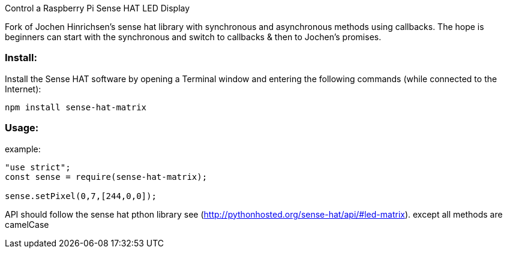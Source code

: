 Control a Raspberry Pi Sense HAT LED Display

Fork of Jochen Hinrichsen's sense hat library with synchronous and asynchronous methods using callbacks.  The hope is beginners can start with the synchronous and switch to callbacks & then to Jochen's promises.

=== Install:

Install the Sense HAT software by opening a Terminal window and entering the following commands (while connected to the Internet):

`npm install sense-hat-matrix`

=== Usage:

example:

```
"use strict";
const sense = require(sense-hat-matrix);

sense.setPixel(0,7,[244,0,0]);
```

API should follow the sense hat pthon library see (http://pythonhosted.org/sense-hat/api/#led-matrix). except all methods are camelCase
